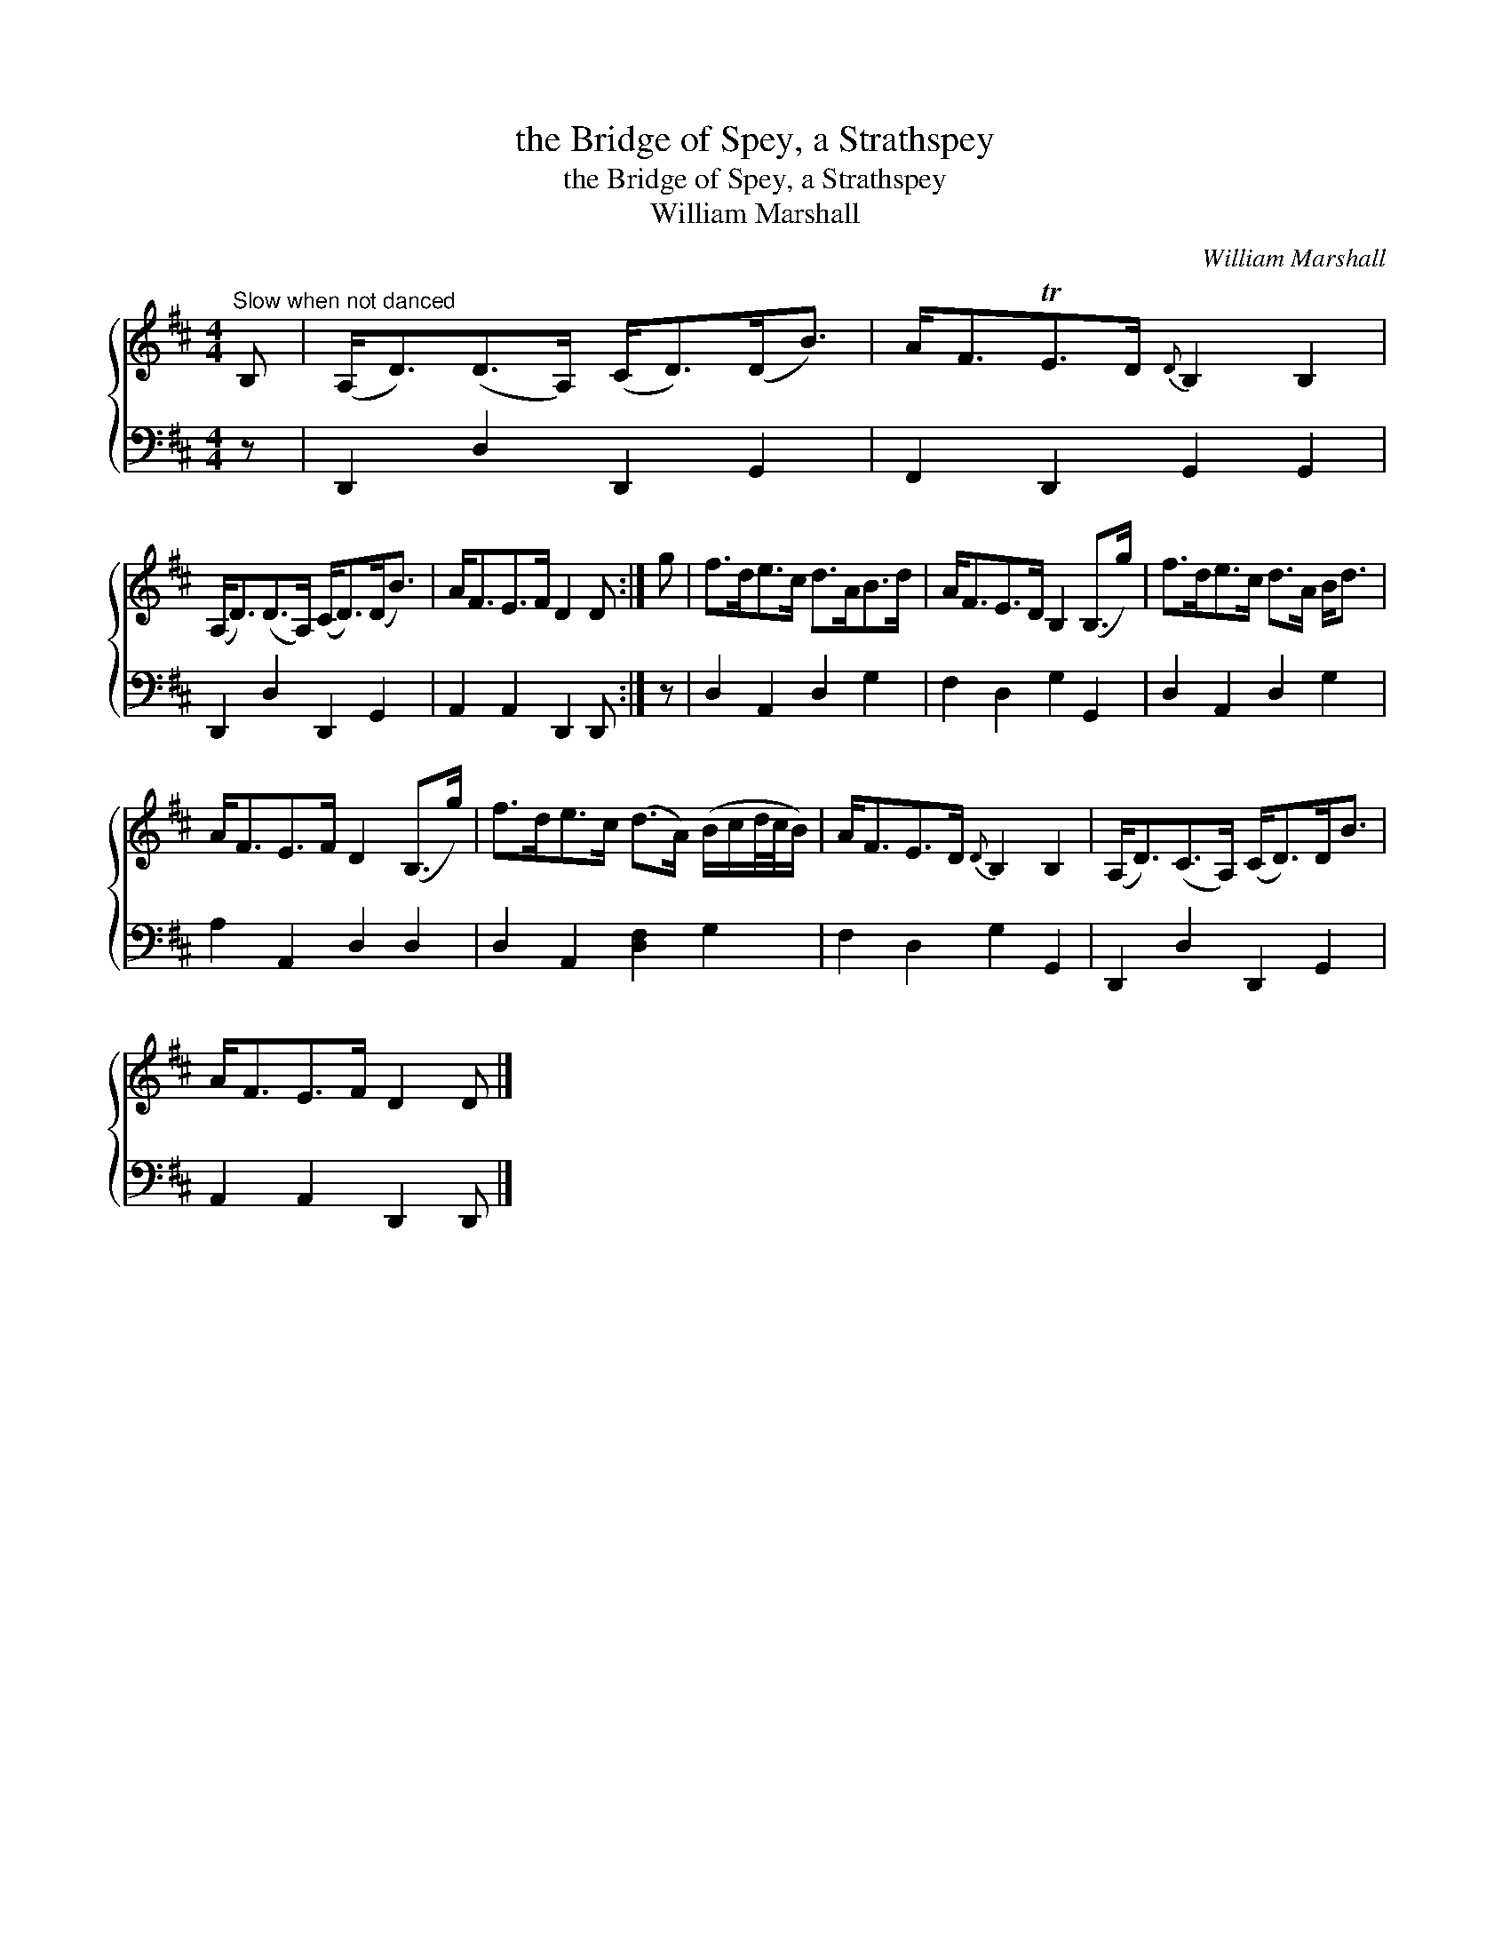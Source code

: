 X:1
T:the Bridge of Spey, a Strathspey
T:the Bridge of Spey, a Strathspey
T:William Marshall
C:William Marshall
%%score { 1 2 }
L:1/8
M:4/4
K:D
V:1 treble 
V:2 bass 
V:1
"^Slow when not danced" B, | (A,<D)(D>A,) (C<D)(D<B) | A<FTE>D{D} B,2 B,2 | %3
 (A,<D)(D>A,) (C<D)(D<B) | A<FE>F D2 D :| g | f>de>c d>AB>d | A<FE>D B,2 (B,>g) | f>de>c d>A B<d | %9
 A<FE>F D2 (B,>g) | f>de>c (d>A) (B/c/d/4c/4B/) | A<FE>D{D} B,2 B,2 | (A,<D)(C>A,) (C<D)D<B | %13
 A<FE>F D2 D |] %14
V:2
 z | D,,2 D,2 D,,2 G,,2 | F,,2 D,,2 G,,2 G,,2 | D,,2 D,2 D,,2 G,,2 | A,,2 A,,2 D,,2 D,, :| z | %6
 D,2 A,,2 D,2 G,2 | F,2 D,2 G,2 G,,2 | D,2 A,,2 D,2 G,2 | A,2 A,,2 D,2 D,2 | D,2 A,,2 [D,F,]2 G,2 | %11
 F,2 D,2 G,2 G,,2 | D,,2 D,2 D,,2 G,,2 | A,,2 A,,2 D,,2 D,, |] %14

